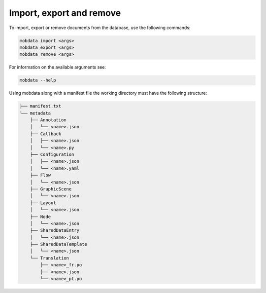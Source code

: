 Import, export and remove
=========================

To import, export or remove documents from the database, use the following commands:

.. code-block:: bash

    mobdata import <args>
    mobdata export <args>
    mobdata remove <args>

For information on the available arguments see:

.. code-block:: bash

    mobdata --help

Using mobdata along with a manifest file the working directory must have the following structure:

.. code-block:: bash

    ├── manifest.txt
    └── metadata
        ├── Annotation
        │   └── <name>.json
        ├── Callback
        │   ├── <name>.json
        │   └── <name>.py
        ├── Configuration
        │   ├── <name>.json
        │   └── <name>.yaml
        ├── Flow
        │   └── <name>.json
        ├── GraphicScene
        │   └── <name>.json
        ├── Layout
        │   └── <name>.json
        ├── Node
        │   └── <name>.json
        ├── SharedDataEntry
        │   └── <name>.json
        ├── SharedDataTemplate
        │   └── <name>.json
        └── Translation
            ├── <name>_fr.po
            ├── <name>.json
            └── <name>_pt.po
